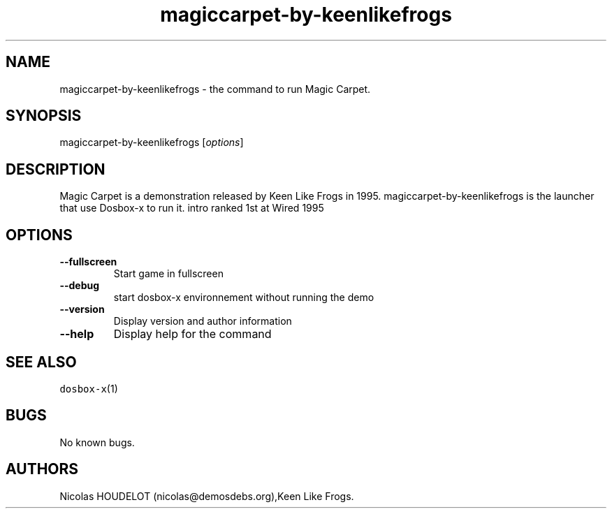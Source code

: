 .\" Automatically generated by Pandoc 2.5
.\"
.TH "magiccarpet\-by\-keenlikefrogs" "6" "2020\-05\-29" "Magic Carpet User Manuals" ""
.hy
.SH NAME
.PP
magiccarpet\-by\-keenlikefrogs \- the command to run Magic Carpet.
.SH SYNOPSIS
.PP
magiccarpet\-by\-keenlikefrogs [\f[I]options\f[R]]
.SH DESCRIPTION
.PP
Magic Carpet is a demonstration released by Keen Like Frogs in 1995.
magiccarpet\-by\-keenlikefrogs is the launcher that use Dosbox\-x to run
it.
intro ranked 1st at Wired 1995
.SH OPTIONS
.TP
.B \-\-fullscreen
Start game in fullscreen
.TP
.B \-\-debug
start dosbox\-x environnement without running the demo
.TP
.B \-\-version
Display version and author information
.TP
.B \-\-help
Display help for the command
.SH SEE ALSO
.PP
\f[C]dosbox\-x\f[R](1)
.SH BUGS
.PP
No known bugs.
.SH AUTHORS
Nicolas HOUDELOT (nicolas\[at]demosdebs.org),Keen Like Frogs.
